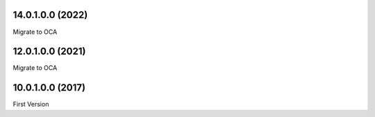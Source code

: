 14.0.1.0.0 (2022)
~~~~~~~~~~~~~~~~~

Migrate to OCA

12.0.1.0.0 (2021)
~~~~~~~~~~~~~~~~~

Migrate to OCA

10.0.1.0.0 (2017)
~~~~~~~~~~~~~~~~~

First Version
